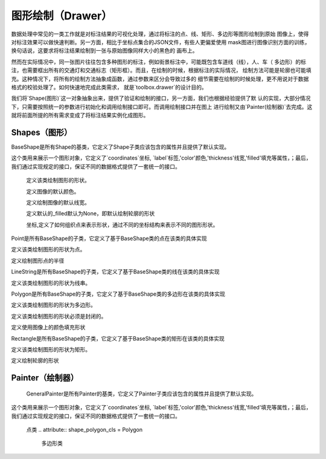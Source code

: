 .. _topics-drawer:

=================
图形绘制（Drawer）
=================

数据处理中常见的一类工作就是对标注结果的可视化处理，通过将标注的点、线、矩形、多边形等图形绘制到原始
图像上，使得对标注效果可以做快速判断。另一方面，相比于坐标点集合的JSON文件，有些人更偏爱使用
mask图进行图像识别方面的训练，换句话说，这要求将标注结果绘制到一张与原始图像同样大小的黑色的
画布上。

然而在实际情况中，同一张图片往往包含多种图形的标注，例如街景标注中，可能既包含车道线（线），人、车（
多边形）的标注，也需要框出所有的交通灯和交通标志（矩形框）。而且，在绘制的时候，根据标注的实际情况，
绘制方法可能是轮廓也可能填充。这种情况下，将所有的绘制方法抽象成函数，通过参数来区分会导致过多的
细节需要在绘制的时候处理，更不用说对于数据格式的校验处理了。如何快速地完成此类需求，
就是`toolbox.drawer`的设计目的。

我们将`Shape(图形)`这一对象抽象出来，提供了验证和绘制的接口，另一方面，我们也根据经验提供了默
认的实现，大部分情况下，只需要按照统一的参数进行初始化和调用绘制接口即可。而调用绘制接口并在图上
进行绘制又由`Painter(绘制器)`去完成。这就将前面所提的所有需求变成了将标注结果实例化成图形。


.. module:: moose.toolbox.image.drawer
   :synopsis: Self-adaptive shapes drawing functions.

.. _topics-shapes-ref:

Shapes（图形）
=========================

.. class:: BaseShape(object)

    BaseShape是所有Shape的基类，它定义了Shape子类应该包含的属性并且提供了默认实现。

    这个类用来展示一个图形对象，它定义了`coordinates`坐标, `label`标签,'color'颜色,'thickness'线宽,'filled'填充等属性，；最后，我们通过实现规定的接口，保证不同的数据格式提供了一套统一的接口。


	.. attribute:: type

        定义该类绘制图形的形状。

	.. attribute:: default_color

        定义图像的默认颜色。

	.. attribute:: default_thickness

        定义绘制图像的默认线宽。

	.. attribute:: drawn_filled

        定义默认的_filled默认为None，即默认绘制轮廓的形状

	.. attribute:: _coordinates

        坐标,定义了如何组织点来表示形状，通过不同的坐标结构来表示不同的图形形状。

    .. attribute:: _label

        定义形状对象的标签，例如。汽车、自行车、卡车等。

    .. attribute:: _color

		定义形状对象的颜色，一般用来定义彩色图片和黑白图片

    .. attribute:: _filled

		_filled默认是None,它定义了在被标注对象文件上绘制轮廓的形状或者使用图像上的颜色填充形状

    .. attribute:: _thickness

        定义了形状对象的厚度

	.. attribute:: _options

        _option是一个字典，可以通过修改_option属性对形状对象进行调整，包含_color，_filled，_thickness等键值对。

    .. method:: _is_valid_coordinates(coordinates)

		:param list coordinates: 坐标列表。

		判断给定的坐标进行校验，默认返回True。该方法可根据子类需求自行定制。

    .. method:: _is_list_of_pairs(points)

		``@classmethod``

		:param tuple coordinates: 坐标点。

		返回bool值，该方法通过调用is_valid_format()和is_valid_value()来对输入点进行校验。

        该方法带有装饰器@classmethod ，可以被类调用。

    .. method:: is_valid_format(point)

        ``@classmethod``

		:param tuple coordinates: 坐标点。

        返回bool值，该方法用来判断输入点的类型是否为列表或者元祖且长度是否为2,若满足则返回True,否则为False。

    .. method:: is_valid_value(point)

       ``@classmethod``

	   :param tuple coordinates: 坐标点。

        返回bool值，该方法用来判断输入点中元素是否是整数(可以转换成整数的字符串)。

	.. method:: normalize(coordinates)

		:param list coordinates: 坐标列表。

        该方法是将输入的坐标进行格式化(将其元素中的浮点数转换为int，并将列表转换为tuple)。返回一个内部元素为元祖的列表

    .. method:: _equal_points(point1, point2)

        ``@classmethod``

		:param tuple coordinates: 坐标点。

        返回bool值，该方法用来输入的两个点是否完全相等(x,y是否分别对应相等)。

    .. method:: set_color(color)

		:param str coordinates: 颜色。

		该方法用来设置颜色，如果输入的color为None,则使用默认的颜色，否则使用输入的颜色。

    .. method:: color()

		``@property``

		因为OpenCV中(R, G, B)是反向的，如果_color是list或者tuple则对其实现逆序。同时若画布为灰度图像时颜色为整数。

    .. method:: draw_on(im)

		:param object im: 被标注对象文件。

		该方法用来定义图形在图像上绘制时的默认行为，如果self._filled存在则使用图像上的颜色填充形状，否则绘制轮廓的形状。

    .. method:: _fill(im)

		``abstract``

		:param object im: 被标注对象文件。

        该方法用来在被标注对象文件上使用图像上的颜色填充形状，为预留接口，子类必须继承并且实现该方法。

    .. method:: _outline(im)

		``abstract``

		:param object im: 被标注对象文件。

		该方法用来在被标注对象文件上绘制轮廓的形状，为预留接口，子类必须继承并且实现该方法。


.. class:: Point(BaseShape)

	Point是所有BaseShape的子类，它定义了基于BaseShape类的点在该类的具体实现

	.. attribute:: type="Point"

        定义该类绘制图形的形状为点。

	.. attribute:: radius

        定义绘制图形点的半径

	.. method:: _is_valid_coordinates(coordinates)

		:param tuple coordinates: 坐标

		该方法用来对给定的坐标进行校验，若为真则返回True 否则返回False。

	.. method:: normalize(coord)

		:param list coord: 坐标

		该方法是将输入的坐标进行格式化(将其元素中的浮点数转换为int)。返回一个内部元素为int的元祖。

	.. method:: draw_on(im)

		:param object im: 被标注对象文件

		该方法利用线宽厚度为负值在被标注文件上绘制画圆形成点形状


.. class:: LineString(BaseShape)

	LineString是所有BaseShape的子类，它定义了基于BaseShape类的线在该类的具体实现

	.. attribute:: type="LineString"

        定义该类绘制图形的形状为线串。

	.. method:: _is_valid_coordinates(coordinates)

		:param list coordinates: 坐标。

		返回bool值，该方法通过调用is_valid_format()和is_valid_value()来对输入点进行校验且需满足长度大于等于2。

	.. method:: draw_on(im)

		:param object im: 被标注对象文件

		该方法通过循环利用zip()形成的列表，依次连接当前点和下一点绘制线段。


.. class:: Polygon(BaseShape)

	Polygon是所有BaseShape的子类，它定义了基于BaseShape类的多边形在该类的具体实现

	.. attribute:: type="Polygon"

        定义该类绘制图形的形状为多边形。

	.. attribute:: is_closed

        定义该类绘制图形的形状必须是封闭的。

	.. attribute:: drawn_filled=True

        定义使用图像上的颜色填充形状


	.. method:: _is_valid_coordinates(coordinates)

		:param list coordinates: 坐标。

		返回bool值，该方法通过调用is_valid_format()和is_valid_value()来对输入点进行校验且需满足长度大于2且坐标的第一个点和最后一个点必须完全相等。

	.. method:: to_nparray()

		返回将坐标转化成一个占4个字节的数组。

	.. method:: _fill(im)

		该方法实现在被标注对象文件上使用图像上的颜色填充绘制多边形。

	.. method:: _outline(im)

		该方法实现在被标注对象文件上绘制多边形的轮廓形状。



.. class:: Rectangle(BaseShape)

	Rectangle是所有BaseShape的子类，它定义了基于BaseShape类的矩形在该类的具体实现

	.. attribute:: type="Rectangle"

        定义该类绘制图形的形状为矩形。

	.. attribute:: drawn_filled=False

        定义绘制轮廓的形状

	.. method:: _is_valid_coordinates(coordinates)

		:param list coordinates: 坐标。

		返回bool值，该方法通过调用is_valid_format()和is_valid_value()来对输入点进行校验且需满足长度等于2。

	.. method:: from_region(region, label, **options)

		``@classmethod``

		:param list region: 坐标。
		:param str label:   标签。
		:param dict options: 参数。

		该方法通过判断输入的坐标类型及坐标长度等于4，若为真则返回该类的实例对象，否则抛错

	.. method:: from_points(points, label, **options)

		``@classmethod``

		:param tuple coordinates: 坐标。
		:param str label: 标签。
		:param dict options: 参数。

		该方法实现若输入的坐标长度等于5且第一个元素和最后一个元素重合，对其进行调整，返回该类的实例对象

	.. method:: to_points()

		返回根据第一个和第二个元素形成的完整坐标

	.. method:: _outline(im)

		该方法实现在被标注对象文件上绘制指定线宽的矩形轮廓形状

	.. method:: _fill(im)

		该方法实现在被标注对象文件上绘制线宽等于-1的矩形轮廓形状


.. _topics-painter-ref:

Painter（绘制器）
=========================

.. class:: GeneralPainter(object)

	GeneralPainter是所有Painter的基类，它定义了Painter子类应该包含的属性并且提供了默认实现。

    这个类用来展示一个图形对象，它定义了`coordinates`坐标, `label`标签,'color'颜色,'thickness'线宽,'filled'填充等属性，；最后，我们通过实现规定的接口，保证不同的数据格式提供了一套统一的接口。

	.. attribute:: shape_line_cls = LineString
		线串类

	.. attribute:: shape_point_cls = Point

        点类
	.. attribute:: shape_polygon_cls = Polygon

		多边形类

	.. attribute:: shape_rectangle_cls = Rectangle

		矩形类

	.. attribute:: persistent_pallet  = {}

		持久化托盘

	.. attribute:: image_path

		定义图片标注后存放的路径

	.. attribute:: im

		根据图片地址利用CV2读取的图片对象

	.. attribute:: _autofill

		定义是否自动添加随机颜色

	.. attribute:: _use_default

		用户没有提供pallet，全部统一使用一种颜色来填充；

	.. attribute:: _persistent

		定义托盘是否设置持久化

	.. attribute:: _pallet

		定义如果托盘没有设置持久化等于True，则重置托盘

	.. attribute:: _shapes

		定义图形对象列表

	.. method:: get_color(label)

		:param str label: 颜色标签

		该方法实现通过输入的颜色标签获取颜色，若托盘不存在则自动填充随机颜色

	.. method:: add_color(label, color)

		:param str label: 颜色标签
		:param tuple color: 颜色

		该方法实现为托盘添加颜色

	.. method:: update_pallet(pallet)

		:param dict pallet: 托盘

		该方法实现将原有的托盘更新成输入的托盘

	.. method:: add_shape(shape)

		:param object shape: 图形对象

		该方法实现向图形列表添加图形对象

	.. method:: from_shapes(shapes)

		:param generator shapes 图形对象生成器

		该方法实现在图形对象是生成器的情况下将其添加到图形对象列表中

	.. method:: clear()

		该方法用来清空图形对象列表

	.. method:: add_line(p1, p2, label, **options)

		:param tuple p1: 点坐标
		:param tuple p2: 点坐标
		:param str label: 图形标签
		:param dict options: 参数

		添加线图形对象

	.. method:: add_point(p, lable, **options)

		:param tuple p: 点坐标
		:param str label: 图形标签
		:param dict options: 参数

		添加点图形对象

	.. method:: add_rectangle(p1, p2, label, **options)

		:param tuple p1: 点坐标
		:param tuple p2: 点坐标
		:param str label: 图形标签
		:param dict options: 参数

		添加矩形图形对象

	.. method:: add_polygon(pts, label, **options)

		:param tuple pts: 点坐标
		:param str label: 图形标签
		:param dict options:参数

		添加多边形图形对象

	.. method:: render(canvas)

		:param object canvas: 画布即目标图像文件

		该方法实现将每个图形对象画在画布上，返回该画布

	.. method:: draw(filename)

		:param str filename: 图片对象名称

		该方法实现不在原始的对象文件上绘制，而是复制一份原始文件进行绘制，重新生成一个文件名为filename的图像文件

	.. method::masking(filename)

		:param str filename: 图片对象名称

		该方法实现不在原始的对象文件上绘制，通过在一个零形矩阵上进行绘制，生成一个文件名为filename的图像文件


	.. method::blend(filename, alpha=0.7, gamma=0.0)

		:param str filename: 图片对象名称
		:param int alpha: 第一个数组元素的权重值
		:param int gamma: 标量，在按位与计算中将标量加到每个和中，调整整体颜色

		该方法实现原始图片和mask图片的叠加，生成一个文件名为filename的图像文件
